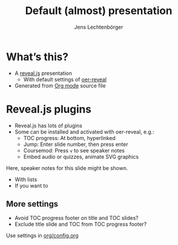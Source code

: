 # Local IspellDict: en
# SPDX-License-Identifier: GPL-3.0-or-later
# SPDX-FileCopyrightText: 2019 Jens Lechtenbörger

#+Title: Default (almost) presentation
#+Author: Jens Lechtenbörger

* What’s this?
  - A [[https://revealjs.com/][reveal.js]] presentation
    - With default settings of [[https://gitlab.com/oer/oer-reveal/][oer-reveal]]
  - Generated from [[https://orgmode.org][Org mode]] source file

* Reveal.js plugins
  - Reveal.js has lots of plugins
  - Some can be installed and activated with oer-reveal, e.g.:
    - TOC progress: At bottom, hyperlinked
    - Jump: Enter slide number, then press enter
    - Coursemod: Press ~v~ to see speaker notes
    - Embed audio or quizzes, animate SVG graphics
  #+begin_notes
  Here, speaker notes for this slide might be shown.
  - With lists
  - If you want to
  #+end_notes

** More settings
   - Avoid TOC progress footer on title and TOC slides?
   - Exclude title slide and TOC from TOC progress footer?

   Use settings in [[https://gitlab.com/oer/oer-reveal/blob/master/org/config.org][org/config.org]]

